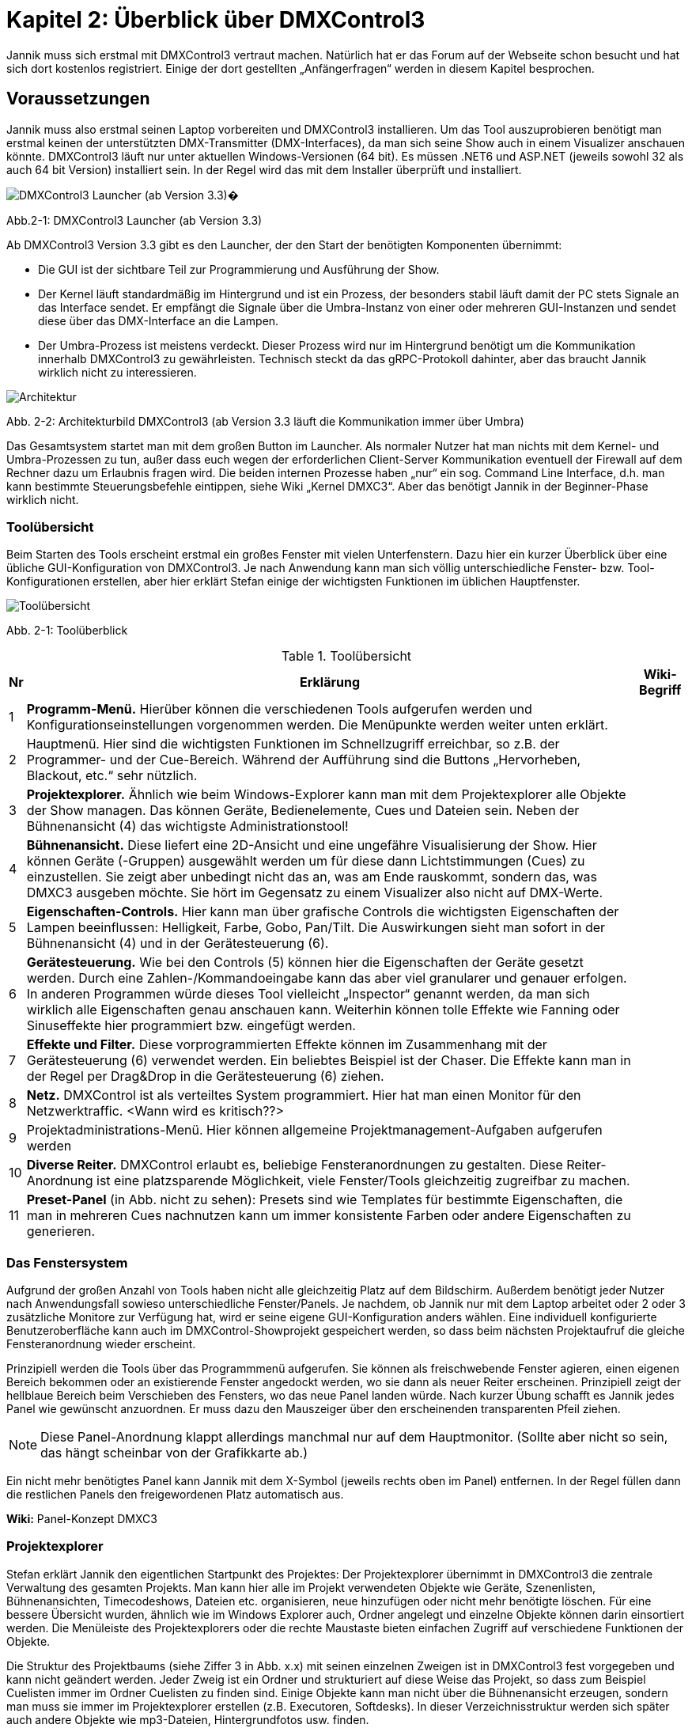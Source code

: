 :image-dir: images

= **Kapitel 2: Überblick über DMXControl3**

Jannik muss sich erstmal mit DMXControl3 vertraut machen. Natürlich hat er das Forum auf der Webseite schon besucht und hat sich dort kostenlos registriert. Einige der dort gestellten „Anfängerfragen“ werden in diesem Kapitel besprochen.

== Voraussetzungen

Jannik muss also erstmal seinen Laptop vorbereiten und DMXControl3 installieren. Um das Tool auszuprobieren benötigt man erstmal keinen der unterstützten DMX-Transmitter (DMX-Interfaces), da man sich seine Show auch in einem Visualizer anschauen könnte.
DMXControl3 läuft nur unter aktuellen Windows-Versionen (64 bit). Es müssen .NET6 und ASP.NET (jeweils sowohl 32 als auch 64 bit Version) installiert sein. In der Regel wird das mit dem Installer überprüft und installiert.

image::Kap2_Launcher.JPG[DMXControl3 Launcher (ab Version 3.3) ]

Abb.2-1: DMXControl3 Launcher (ab Version 3.3)

Ab DMXControl3 Version 3.3 gibt es den Launcher, der den Start der benötigten Komponenten übernimmt:

* Die GUI ist der sichtbare Teil zur Programmierung und Ausführung der Show.
* Der Kernel läuft standardmäßig im Hintergrund und ist ein Prozess, der besonders stabil läuft damit der PC stets Signale an das Interface sendet. Er empfängt die Signale über die Umbra-Instanz von einer oder mehreren GUI-Instanzen und sendet diese über das DMX-Interface an die Lampen.
* Der Umbra-Prozess ist meistens verdeckt. Dieser Prozess wird nur im Hintergrund benötigt um die Kommunikation innerhalb DMXControl3 zu gewährleisten. Technisch steckt da das gRPC-Protokoll dahinter, aber das braucht Jannik wirklich nicht zu interessieren.

image::Kap2_DMXC_Architektur.JPG[Architektur]

Abb. 2-2: Architekturbild DMXControl3 (ab Version 3.3 läuft die Kommunikation immer über Umbra)

Das Gesamtsystem startet man mit dem großen Button im Launcher. Als normaler Nutzer hat man nichts mit dem Kernel- und Umbra-Prozessen zu tun, außer dass euch wegen der erforderlichen Client-Server Kommunikation eventuell der Firewall auf dem Rechner dazu um Erlaubnis fragen wird.
Die beiden internen Prozesse haben „nur“ ein sog. Command Line Interface, d.h. man kann bestimmte Steuerungsbefehle eintippen, siehe Wiki „Kernel DMXC3“. Aber das benötigt Jannik in der Beginner-Phase wirklich nicht.

=== Toolübersicht

Beim Starten des Tools erscheint erstmal ein großes Fenster mit vielen Unterfenstern. Dazu hier ein kurzer Überblick über eine übliche GUI-Konfiguration von DMXControl3. Je nach Anwendung kann man sich völlig unterschiedliche Fenster- bzw. Tool-Konfigurationen erstellen, aber hier erklärt Stefan einige der wichtigsten Funktionen im üblichen Hauptfenster.

image::Kap2_ToolUeberblick.JPG[Toolübersicht]

Abb. 2-1: Toolüberblick 


.Toolübersicht
[width="100%",options="header,footer"]
[%autowidth.stretch]
|====================
| Nr |Erklärung|  Wiki-Begriff
| 1 | *Programm-Menü.* Hierüber können die verschiedenen Tools aufgerufen werden und Konfigurationseinstellungen vorgenommen werden. Die Menüpunkte werden weiter unten erklärt.  |  
| 2 | Hauptmenü. Hier sind die wichtigsten Funktionen im Schnellzugriff erreichbar, so z.B. der Programmer- und der Cue-Bereich. Während der Aufführung sind die Buttons „Hervorheben, Blackout, etc.“ sehr nützlich.  |  
| 3 | *Projektexplorer.* Ähnlich wie beim Windows-Explorer kann man mit dem Projektexplorer alle Objekte der Show managen. Das können Geräte, Bedienelemente, Cues und Dateien sein. Neben der Bühnenansicht (4) das wichtigste Administrationstool!  |  
| 4 | *Bühnenansicht.* Diese liefert eine 2D-Ansicht und eine ungefähre Visualisierung der Show. Hier können Geräte (-Gruppen) ausgewählt werden um für diese dann Lichtstimmungen (Cues) zu einzustellen. Sie zeigt aber unbedingt nicht das an, was am Ende rauskommt, sondern das, was DMXC3 ausgeben möchte. Sie hört im Gegensatz zu einem Visualizer also nicht auf DMX-Werte.  |  
| 5 | *Eigenschaften-Controls.* Hier kann man über grafische Controls die wichtigsten Eigenschaften der Lampen beeinflussen: Helligkeit, Farbe, Gobo, Pan/Tilt. Die Auswirkungen sieht man sofort in der Bühnenansicht (4) und in der Gerätesteuerung (6).  |  
| 6 | *Gerätesteuerung.* Wie bei den Controls (5) können hier die Eigenschaften der Geräte gesetzt werden. Durch eine Zahlen-/Kommandoeingabe kann das aber viel granularer und genauer erfolgen. In anderen Programmen würde dieses Tool vielleicht „Inspector“ genannt werden, da man sich wirklich alle Eigenschaften genau anschauen kann. Weiterhin können tolle Effekte wie Fanning oder Sinuseffekte hier programmiert bzw. eingefügt werden.  |  
| 7 | *Effekte und Filter.* Diese vorprogrammierten Effekte können im Zusammenhang mit der Gerätesteuerung (6) verwendet werden. Ein beliebtes Beispiel ist der Chaser. Die Effekte kann man in der Regel per Drag&Drop in die Gerätesteuerung (6) ziehen.  |  
| 8 | *Netz.* DMXControl ist als verteiltes System programmiert. Hier hat man einen Monitor für den Netzwerktraffic. <Wann wird es kritisch??>  |  
| 9 | Projektadministrations-Menü. Hier können allgemeine Projektmanagement-Aufgaben aufgerufen werden  |  
|  10| *Diverse Reiter.***** DMXControl erlaubt es, beliebige Fensteranordnungen zu gestalten. Diese Reiter-Anordnung ist eine platzsparende Möglichkeit, viele Fenster/Tools gleichzeitig zugreifbar zu machen.  |  
| 11 | *Preset-Panel* (in Abb. nicht zu sehen): Presets sind wie Templates für bestimmte Eigenschaften, die man in mehreren Cues nachnutzen kann um immer konsistente Farben oder andere Eigenschaften zu generieren.  |  
|====================

=== Das Fenstersystem

Aufgrund der großen Anzahl von Tools haben nicht alle gleichzeitig Platz auf dem Bildschirm. Außerdem benötigt jeder Nutzer nach Anwendungsfall sowieso unterschiedliche Fenster/Panels. Je nachdem, ob Jannik nur mit dem Laptop arbeitet oder 2 oder 3 zusätzliche Monitore zur Verfügung hat, wird er seine eigene GUI-Konfiguration anders wählen. Eine individuell konfigurierte Benutzeroberfläche kann auch im DMXControl-Showprojekt gespeichert werden, so dass beim nächsten Projektaufruf die gleiche Fensteranordnung wieder erscheint.

Prinzipiell werden die Tools über das Programmmenü aufgerufen. Sie können als freischwebende Fenster agieren, einen eigenen Bereich bekommen oder an existierende Fenster angedockt werden, wo sie dann als neuer Reiter erscheinen. Prinzipiell zeigt der hellblaue Bereich beim Verschieben des Fensters, wo das neue Panel landen würde. Nach kurzer Übung schafft es Jannik jedes Panel wie gewünscht anzuordnen. Er muss dazu den Mauszeiger über den erscheinenden transparenten Pfeil ziehen. 

NOTE: Diese Panel-Anordnung klappt allerdings manchmal nur auf dem Hauptmonitor. (Sollte aber nicht so sein, das hängt scheinbar von der Grafikkarte ab.)

Ein nicht mehr benötigtes Panel kann Jannik mit dem X-Symbol (jeweils rechts oben im Panel) entfernen. In der Regel füllen dann die restlichen Panels den freigewordenen Platz automatisch aus.

*Wiki:* Panel-Konzept DMXC3

=== Projektexplorer

Stefan erklärt Jannik den eigentlichen Startpunkt des Projektes: Der Projektexplorer übernimmt in DMXControl3 die zentrale Verwaltung des gesamten Projekts. Man kann hier alle im Projekt verwendeten Objekte wie Geräte, Szenenlisten, Bühnenansichten, Timecodeshows, Dateien etc. organisieren, neue hinzufügen oder nicht mehr benötigte löschen. Für eine bessere Übersicht wurden, ähnlich wie im Windows Explorer auch, Ordner angelegt und einzelne Objekte können darin einsortiert werden. Die Menüleiste des Projektexplorers oder die rechte Maustaste bieten einfachen Zugriff auf verschiedene Funktionen der Objekte.

Die Struktur des Projektbaums (siehe Ziffer 3 in Abb. x.x) mit seinen einzelnen Zweigen ist in DMXControl3 fest vorgegeben und kann nicht geändert werden. Jeder Zweig ist ein Ordner und strukturiert auf diese Weise das Projekt, so dass zum Beispiel Cuelisten immer im Ordner Cuelisten zu finden sind. Einige Objekte kann man nicht über die Bühnenansicht erzeugen, sondern man muss sie immer im Projektexplorer erstellen (z.B. Executoren, Softdesks). In dieser Verzeichnisstruktur werden sich später auch andere Objekte wie mp3-Dateien, Hintergrundfotos usw. finden.

Jannik kann sich also hier stets einen Überblick verschaffen, welche Objekte in der Show existieren. Es gibt vielleicht eine Ausnahme: Die einzelnen Cues sind hier nicht zu finden, diese kann man auch niemals direkt aufrufen, sondern immer nur in ihrem „Container“, der Cuelist.

<Bild mit gefülltem Projektexplorer>

Jannik ist begeistert, dass hier viele Operationen über Drag&Drop realisiert werden können, z.B. das Hinzufügen von Geräten zu Gerätegruppen, Cuelisten zu Cuelistgruppen, Audiofiles zu Timecode-Tracks, aber auch vieles mehr. Was Gerätegruppen sind, erklärt Stefan im nächsten Abschnitt.

*Wiki:* Project Explorer DMXC3

== Grundlegende Konzepte zum Verständnis

=== Gruppen – Sind Deine Lampen schon in Teams organisiert?

Stefan sagt: *Axiom 1:* Gewöhne Dir von Anfang an, immer im Gruppenkonzept zu denken!

Gruppen-Unterstützung ist neben HAL und dem Fanning (Kap.x.x) eines der stärksten Features von DMXControl3. Wenn Du Lampen in Gruppen anordnest, kann Du zukünftig Effekte über eine solche Gruppe programmieren. Du kannst existierende Gruppen um neue Lampen erweitern und die bereits programmierten Effekte werden automatisch auf die neuen Mitglieder erweitert. Das ist irgendwie Magic… Sollte mal ein Gerät kaputtgehen oder ausgetauscht werden müssen, ersetzt Du es einfach in dieser Gruppe. Das tollste ist, das neue Gerät kann sogar einen anderen Typ haben und DMXControl3 versucht trotzdem das Beste herauszuholen, so dass das neue Gerät sich wie die anderen Gruppenmitglieder verhält. Man kann hier also von echtem Teamwork reden und DMXControl3 unterstützt Vielfalt in den Geräten! Wenn man in Vornherein die Show über Gruppen programmiert, ist man also viel flexibler als wenn man eine Cue über einzelne Geräte definiert! Wie im täglichen Leben: Gruppenarbeit ist toll...

Aus diesem Grund kann es sogar sinnvoll sein, auch für eine einzelne Lampe eine Gruppe anzulegen. Wir werden auch sehen, dass eine Lampe auch zu mehreren Gruppen gehören kann.

Die Organisation der Gruppen kann über mehrere Szenarien erfolgen:

* beim Hinzufügen der Geräte im Setup-Menü
* in der Bühnenansicht (Markieren der Geräte und Kontextmenü)
* im Projektexplorer (Drag&Drop in Gerätegruppen)

*Wiki:* Device_Group_DMXC3 


=== Cues als atomarer Baustein jeder Show

Stefan erklärt, dass eine Show irgendwie immer eine Abfolge von Cues ist. Mit Cue bezeichnet man klassisch eine Lichtstimmung, also im Theater z.B. die konkrete Beleuchtung der Schauspieler oder des Bühnenhintergrundes. Im einfachsten Fall wird die Lichtstimmung (Cue) in der Bühnenansicht eingestellt, dazu kann man verschiedene Controls oder das Fenster der Geräteeigenschaften verwenden. Die aktuellen Werte gehen normalerweise sofort an den Ausgang. Sie werden aber auch im Programmer zwischengespeichert. Im Programmer kannst Du sehen, welche Änderungen Du an welchen Geräten und welchen Eigenschaften gemacht hast und diese Änderungen ggf. auch wieder abwählen. Wenn alles OK ist, speicherst Du es in einer neuen Cue. Bevor die Cue einer Cuelist hinzugefügt wird öffnet sich der Programmer Filter, wo man letzte Überprüfungen und Korrekturen machen kann. Es ist aber auch vorher im Programmer selbst möglich, bestimmte Werte für bestimmte Funktionen wieder zu entfernen. Erst dann werden die Werte tatsächlich in einer Cue gespeichert. Damit hast Du die aktuelle Lichtstimmung eingefangen. Das machst Du nun genauso mit der gewünschten nachfolgenden Cue: neue Cue einstellen, im Programmer (Filter) kontrollieren, speichern, fertig.

Eine Cue kann niemals selbständig existieren. Eine Cue benötigt immer einen Container – die Cueliste -  in dem sie aufbewahrt wird. Ebenso kann man eine Cue nie direkt aufrufen, sondern nur die Cueliste, in der sie enthalten ist.

Damit später beim Abspielen der Cuelist alles genauso aussieht, musst Du das *Tracking* deaktivieren. Warum es standardmäßig angestellt ist, erklären wir später im Abschnitt x.x...


=== DMX-Ausgabe – Was passiert dabei wirklich?

Alles schön und gut, denkt Jannik. Aber wie hängt das nun alles mit dem Ziel zusammen, meine Lampen in der Show zu steuern? Was passiert eigentlich grundsätzlich bei der DMX-Ausgabe und welche Tools spielen da rein?

Ach, ich hab‘ da etwas, sagt Stefan. Hier ist ein Bild, wo ich mal für Studenten des Lichtsteuerungskurses aufgemalt habe, wie das alles zusammenhängt:

image::Kap2_DMXAusgabe_Gesamtsicht.JPG[DMX-Ausgabe]

Abb. 2-x: Signalfluss in DMXControl3

Jannik ist erstmal erschlagen von der Komplexität, aber die meisten Begriffe wurden ja schon auf den früheren Seiten eingeführt. Da musst Du notfalls nochmal nachlesen, sagt Stefan! Beachte, dass die Änderungen in der Kanalübersicht nur direkt in die Kernel-Ausgabe gehen, aber nicht für die Cue-Programmierung benutzt werden können, was Absicht vom Programmierteam ist. Ansonsten würde man das HAL-Konzept unterlaufen. Die Kanalübersicht ist nur für Prüf- und Testoperationen gedacht.

WARNING: Warnung von Stefan: Stelle niemals bei der Cuelist-Erstellung irgendwelche Werte über die Kanalübersicht ein. Außer beim Testen von Geräten oder bei der Fehlersuche gilt: Hände weg von der Kanalübersicht! Überprüfe vor der Show, dass in der Kanalübersicht alle Werte auf Null gesetzt wurden (ab DMXControl 3.3 werden dazu entsprechende Warnungen gesendet).

Die wirklich neue Information für Jannik ist nur, dass der Programmer so zentral im Fokus steht. Zwei Punkte sind hier hervorzuheben:

*Axiom 2:* Alles was im Programmer steht, geht direkt an die Ausgabe (blauer Pfeil) und an die Bühnenansicht. Du kannst den Inhalt des Programmers aber über den Button „Programmer leeren“ bereinigen, dann bleibt für die Ausgabe nur das übrig, was gerade durch die aktuellen Cuelists ausgegeben wird.

*Axiom 3:* Eine neue Cue erzeugt man ausschließlich dadurch, dass das, was im Programmer steht, gespeichert wird. Es gibt keinen anderen Weg, eine „normale“ Cue zu erzeugen. (Ausnahmen wie Spezialcues für Audio usw. erklärt Stefan später.)

Jannik erkennt aus der Abbildung, dass sich der Inhalt des Programmers mit den Werten aus den gerade aktiven Cuelisten überlagern können. So kann es nach „manuellen“ Eingriffen in die laufende Show nützlich sein, zwischendurch den Programmer zu leeren damit nicht die folgenden Cuews betroffen sind.

Jannik ist nun vieles klarer geworden, aber eine wichtige Frage hat er noch im nächsten Abschnitt, bevor es an die erste Show geht..

=== Programmer - Was programmiert dieser eigentlich?

Stefan sagt doch: In DMXControl3 führen alle Wege über den Programmer. Hier werden alle Werte zentral zusammengeführt und zwischengespeichert, die durch das Einstellen einer Lichtszene mit Hilfe der Gerätesteuerung (Device Control) oder über die Steuerungsfenster (Control Panel) gesetzt werden. Nur Werte, die im Programmer aufgeführt sind, kann man in einer Szene (Cue) speichern.

Im Programmer kann Jannik in Prozentzahlen, Farbdarstellungen usw. nochmal prüfen, was eben passiert ist. Im Gegensatz zur Bühnenansicht, wo alle aktuellen Werte bzw. Ausgaben angezeigt werden, sieht er im Programmer nur die letzten Änderungen.

image::Kap2_Programmer.JPG[Programmer]

Abb. 2-x: Der Programmer, Farbe und Dimmerwerte sind für 6 Lampen verändert 

Diese Änderungen kann er nun ggf. korrigieren - mittels Gerätesteuerung oder -Controls oder direkt im Programmer Filter bestimmte Attribute deaktivieren. Wenn alles OK ist, speicherst er es halt in einer neuen Cue. 

=== Programmerfilter

Den aktuellen Inhalt des Programmers kann man sich über den entsprechenden Menüpunkt anschauen, man kann auch alle gesetzten Werte löschen oder nur einzelne Attribute oder Geräte bei der Auswahl herausnehmen. Der Button „Programmer leeren“ macht erwartungsgemäß was sein Name ausdrückt: Alle notierten Änderungen werden gelöscht.

Stefan erläutert Jannik ein Beispiel, bei dem sich Anfänger manchmal wundern: Wenn man beim Abfahren einer Cuelist nebenbei Änderungen in Lichtstimmungen macht, gehen diese sofort in den Programmer und damit zusätzlich zu den DMX-Werten aus der aktuellen Cue an den Kernel. Wenn man nun zur nächsten Cue schaltet, bleiben die Werte aus dem Programmer trotzdem noch am Ausgang. Wenn das nicht gewünscht ist, musst Du eben den Programmer leeren.

Stefan ist noch nicht fertig, er sagt zu Jannik: Der Programmer spielt auch eine große Rolle beim Ändern von bereits erstellten Cues. Wenn Du eine bereits vorhandene Szene in den Programmer lädst (Menüpunkt: “Im Programmer editieren“), werden alle zuvor enthaltenden Werte im Programmer durch die Werte aus der Cue überschrieben. Nun kann man wie gewohnt die Cue-Werte anpassen und das Ergebnis abspeichern.

Nun klickt es endgültig bei Jannik: Der Programmer programmiert im eigentlichen Sinne gar nichts, sondern es ist eher ein Sammler aller der seit dem letzten Löschen oder Speichern einer Cue geänderten Werte. Programmieren muss er dagegen mit der Gerätesteuerung, den Gerätecontrols und den Effekten. 

IMPORTANT: Das Speichern einer Cue löscht die Werte nicht aus dem Programmer. Sie werden nur im Programmer Filter nicht mehr vorausgewählt.

Der Name Programmer ist nur ein historisches Relikt aus Zeiten der Pulte, wo es keine anderen Möglichkeiten gab, die Werte für die Ausgabe zu sammeln.
Wir müssen später aber Stefan noch fragen, wofür man die Schnappschuß-Funktion im Programmer verwendet…

=== Executoren vs. Master

Wenn wir schon bei historischen Relikten sind, dann will Stefan noch schnell die Rolle von Executoren und Mastern als weitere Bedienelemente zur Showsteuerung klären (siehe Begriffe Kap. 1). 

Jannik hat gesehen, dass man damit den Ablauf von Cuelisten steuern kann (siehe Abb. 2-x: Signalfluss), aber nicht muss, wie das auch über andere Wege geht. Sowohl Master und Executoren werden traditionell mit Reglern (Slider, Fader) dargestellt und bedient. Beide Typen kommen eigentlich nur beim Ausführen der Show zum Einsatz, sollten aber während der Showprogrammierung geeignet konfiguriert werden.

image::Kap2_Master.JPG[Master]

Abb. 2-x: Master in DMXControl3 

Die Master können global die Helligkeit von Effekten beeinflussen. Das gilt unabhängig davon, welche Cuelists gerade ausgeführt werden. Wenn im Effekt ein Speedmaster referenziert wird kann auch die Effektgeschwindigkeit geregelt werden.

Executoren dagegen sind in der Regel mit einer Cuelist verknüpft, deren Ablauf man steuern will (Stefan: Mit DMXC3.3 ist diese Aussage nicht mehr Stand der Dinge.). So kann man sich nach Bedarf diverse Executoren ggf. auch in verschiedenen Bänken (Pages) erstellen. Die Zuordnung der Cues passiert wieder über Drag&Drop im Projektexplorer, nachdem dort entsprechende Executoren erstellt wurden. Reicht die Standard-Bank nicht aus, kann man im Projektexplorer weitere Bänke anlegen.

_Warum man Executoren auch mit Mastern verknüpfen kann, ist eine gute Frage, die Stefan vielleicht im nächsten Live-Meeting beantworten kann_

_Zu ergänzen: Jannik hat im Forum gelesen, dass es nun auch Color Master und Parameter Master gibt. Was zum Teufel ist das nun schon wieder? Gerade bei Parameter Mastern hat er nicht mal eine geringste Idee…_

=== Fit for Executoren

_Hier sollen „Expertentipps“ zur Verwendung von Executoren gesammelt_


== Das erste Beispiel-Projekt

Nach dem ganzen theoretischen, nervigen und möglicherweise unsinnigen Vorgeplänkel will Jannik nun endlich ein kleines Beispielprojekt erstellen um die Tools zum ersten Mal auszuprobieren (eine Nachahmung für den Leser ist dringend empfohlen!).

In einem Partykeller sollen 6 LED-PARs installiert werden. Jannik entscheidet sich für dieses Gerät namens „LED PARty Spot“ vom Hersteller Eurolite:

image::Kap2_LEDPARty_Thomann2023.JPG[LEDParty]

Abb. 2-x: Eurolite LED PARty TCL Spot (Quelle: Thomann.de)

Der Gerätename ist übrigens ein nettes Wortspiel, weil darin PAR auftaucht, was in der Lichttechnik der allgemeine Name für Scheinwerfer ist (https://de.wikipedia.org/wiki/PAR-Scheinwerfer). In der Anleitung findet er die Information, dass das Gerät im 6-Kanal-Modus arbeitet:

image::Kap2_LEDPARty_6Kanal.JPG[Kap2_LEDPARty_6Kanal]

Abb. 2-x: DMX-Betrieb LED PARty (Quelle Handbuch: steinigke.de)

Jannik startet mit einem neuen Projekt in der Projektadministration:

image::Kap2_Projektadministration.JPG[Kap2_Projektadministration]

Abb 2-x: Anlegen des ersten Testprojektes

Im nächsten Schritt fügt er 6 Geräte der gewählten LED PARty Lampe hinzu, z.B. in der Bühnenansicht. Alle Lampen organisiert er gleichzeitig in einer Gruppe namens „Group LED PARty“. Alle Namen können natürlich beliebig geändert werden. Glücklicherweise hat der hilfsbereite Nutzer Kleena schon ein passendes DDF in der DDF-Library erzeugt. Über die Suche mit dem Buch-Button ist es schnell unter dem Hersteller Eurolite gefunden und kann ausgewählt werden.

image::Kap2_GeraetHinzufuegen_LEDParty.JPG[Kap2_GeraetHinzufuegen_LEDParty]

Abb 2-x: Anlegen der Geräte

Nun macht Jannik die erste Kontrolle in der „Kanalübersicht“. Alle Lampen (in der Darstellung unten sind wegen fehlender Scrolling-Möglichkeit im Screenshot nur die ersten vier sichtbar) sind dort ordentlich angelegt und er kann mit den linken Slider testen, ob alle Kanäle richtig funktionieren, indem er damit die DMX-Werte in der Ausgabe direkt beeinflusst. Wie bereits erwähnt: Diesen Slider in der Kanalübersicht niemals zum Programmieren von Cues verwenden!

image::Kap2_KanalUebersicht.JPG.[KanalUebersicht]

Abb 2-x: Kanalübersicht

Schließlich schaut sich Jannik die Darstellung in DMXControl3 an. Mit den Farb- und Intensitäts-Control-Fenstern werden die Lampen manuell an- und ausgeschaltet und die Farbe vorgegeben. Lumos im Intensitäts-Control bedeutet, dass die höchste Helligkeit gewählt wird. Diese Änderungen werden sofort in der Bühnenansicht angezeigt (und sind natürlich im Programmer verfügbar). Die in der Abbildung zu sehenden Navigations- und Zoom-Icons können mit der Kamerasteuerung ein- und ausgeblendet werden.  Die Lampen können in der Bühnenansicht einzeln oder mittels ihrem Gruppen-Icon ausgewählt werden

image::Kap2_TestProjekt01_6grueneLEDPars.JPG[Testprojekt LEDParty]

Abb. 2-x: Die ersten 6 LED-PARs werden bedient.

Die standardmäßig eingeblendeten Controls für Position und Gobo machen bei den verwendeten Lampen keinen Sinn und sind daher ausgegraut, da DMXControl3 ja mitdenkt. In dieser Abbildung ist der Projektexplorer als eigenständiges Fenster eingeblendet. Dort sieht man, dass es 6 Geräte und eine Gruppe für die 6 Geräte gibt. Das Gerätesteuerungsfenster auf der rechten Seite wurde so aufgeklappt, dass alle Eigenschaften und aktuellen Attribut-Werte zu sehen sind, insbesondere die Farbkanäle. Auch in diesem Fenster können die Werte durch direktes Eintippen geändert werden.

Klicke wie Jannik dort einfach mal etwas rum. Es kann ja nichts kaputtgehen! 

Öffne das Fenster mit den Mastern und schaue, wo schon mal standardmäßig etwas passiert. Nicht zuletzt, einfach mal einen Effekt auf den Dimmer oder die Farben in der Gerätesteuerung per Drag&Drop ziehen. Zu den Effekten kommen wir aber später im Kapitel 4. Sie können im Gerätesteuerungspanel über das X-Zeichen auf der rechten Seite oder die Entf-Taste auch wieder gelöscht werden. 

== Generelle Entscheidungen

Dieses Beispiel war nun erstmal für den absoluten Einstieg gedacht. Welche weiteren Features DMXControl3 liefert werden Jana und Jannik nun anhand diverser Szenarien erforschen:

* Welche Art der Veranstaltungen (z.B. Theater oder Disco) werden unterstützt?
* Wieviel sollte vorab programmiert werden? Oder wird alles live gesteuert?
* Welche Programmier- und Steuerungsmöglichkeiten hat man als Anfänger oder als Experte oder etwas dazwischen?
* Was will ich eigentlich? Kann DMXControl3 alles tun, was letztens in der Show beim Konzert im Olympiastadiongesehen zu sehen war? 
* Wie gestaltet man das Spiel mit Farben, wie aufwändig sind bestimmte Lichteffekte?
*	Was ist dieser Timecode, wann braucht Jannik diesen? 
* usw., usw.

Stefan und das DMXControl-Team wünschen nun den beiden und euch viel Spaß bei der Reise durch das DMXControl-Universum!


